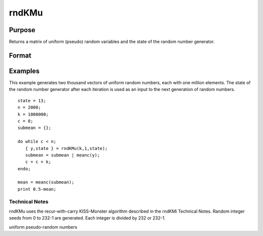 
rndKMu
==============================================

Purpose
----------------
Returns a matrix of uniform (pseudo) random variables and the state
of the random number generator.

Format
----------------
.. function:: rndKMu(r, c, state)

    :param r: row dimension.
    :type r: scalar

    :param c: column dimension.
    :type c: scalar

    :param state: 2x1 vector, or 500x1 vector.
        Scalar case:state = starting seed value. If -1, GAUSS
        computes the starting seed based on the system clock.
        
        2x1 vector case:
    :type state: scalar

    .. csv-table::
        :widths: auto

        "[1]    the starting seed, uses the system clock if -1"
        "[2]    0 for 0 ≤ y < 1"
        "1 for 0 ≤ y ≤ 1"
        "500x1 vector case:state = the state vector returned from a previous call to one of the rndKM random number generators."

    :returns: y (*TODO*), r x c matrix of uniform
        random numbers, 0 ≤ y < 1.

    :returns: newstate (*500x1 vector*), the updated state.

Examples
----------------
This example generates two thousand vectors of uniform random 
numbers, each with one million elements. The state of the random 
number generator after each iteration is used as an input to the 
next generation of random numbers.

::

    state = 13;
    n = 2000;
    k = 1000000;
    c = 0;
    submean = {};
     
    do while c < n;
       { y,state } = rndKMu(k,1,state);
       submean = submean | meanc(y);
       c = c + k;
    endo;
     
    mean = meanc(submean);
    print 0.5-mean;

.. seealso:: Functions :func:`rndKMn`, :func:`rndKMi`

Technical Notes
+++++++++++++++

rndKMu uses the recur-with-carry KISS-Monster algorithm described in the
rndKMi Technical Notes. Random integer seeds from 0 to 2\ 32-1 are
generated. Each integer is divided by 2\ 32 or 2\ 32-1.

uniform pseudo-random numbers
